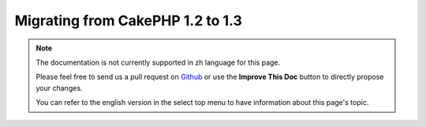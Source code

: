 Migrating from CakePHP 1.2 to 1.3
#################################

.. note::
    The documentation is not currently supported in zh language for this page.

    Please feel free to send us a pull request on
    `Github <https://github.com/cakephp/docs>`_ or use the **Improve This Doc**
    button to directly propose your changes.

    You can refer to the english version in the select top menu to have
    information about this page's topic.

.. meta::
    :title lang=zh: Migrating from CakePHP 1.2 to 1.3
    :keywords lang=zh: inflections,bootstrap,unit tests,constants,cipher,php 5,replacements,pear,array,variables,models,cakephp,plugins
